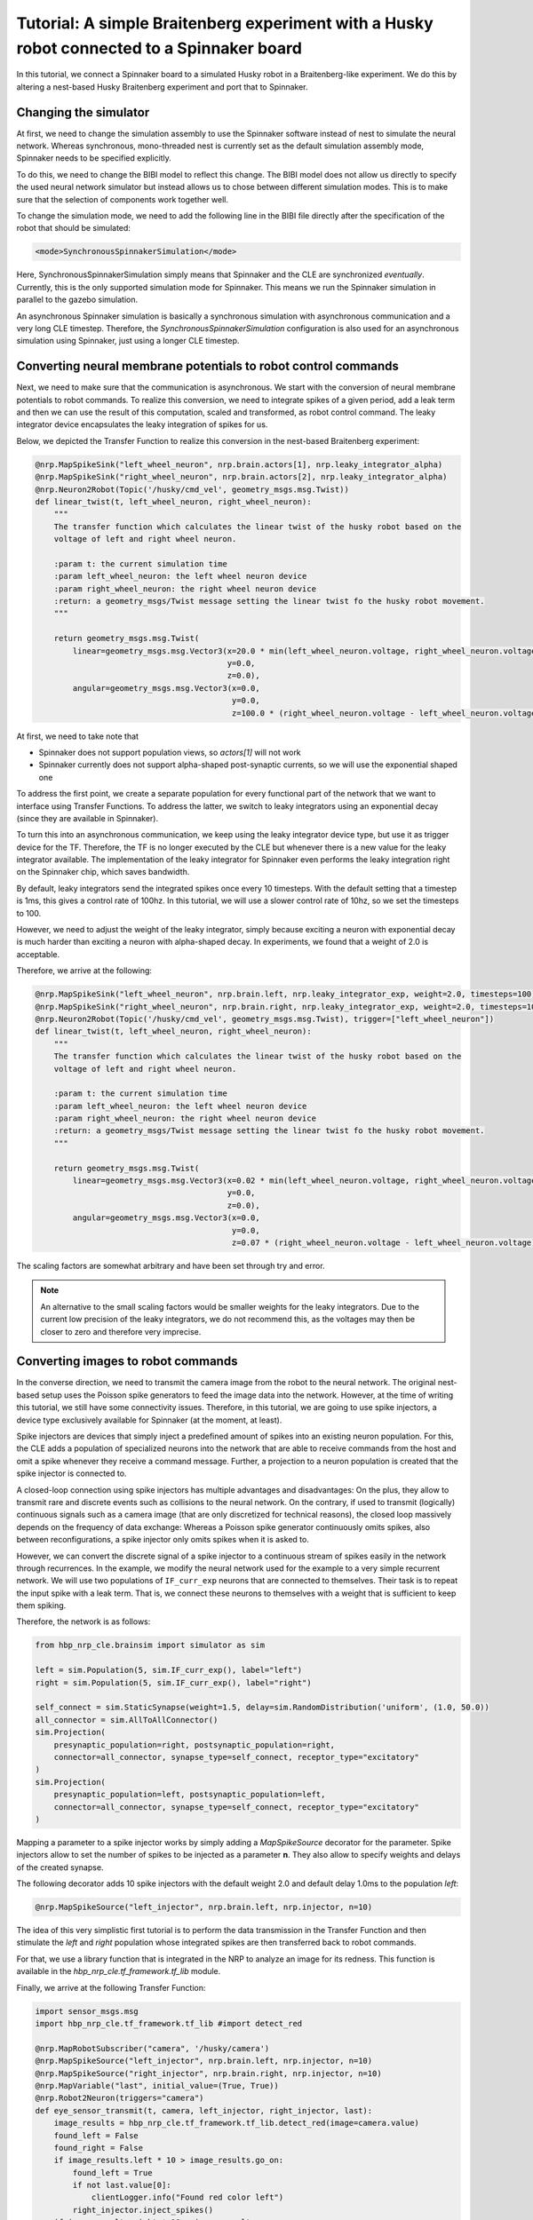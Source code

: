 ===========================================================================================
Tutorial: A simple Braitenberg experiment with a Husky robot connected to a Spinnaker board
===========================================================================================

In this tutorial, we connect a Spinnaker board to a simulated Husky robot in a Braitenberg-like experiment.
We do this by altering a nest-based Husky Braitenberg experiment and port that to Spinnaker.

Changing the simulator
----------------------

At first, we need to change the simulation assembly to use the Spinnaker software instead of nest to simulate the
neural network. Whereas synchronous, mono-threaded nest is currently set as the default simulation assembly mode,
Spinnaker needs to be specified explicitly. 

To do this, we need to change the BIBI model to reflect this change. The BIBI model does not allow us directly
to specify the used neural network simulator but instead allows us to chose between different simulation modes.
This is to make sure that the selection of components work together well. 

To change the simulation mode, we need to add the following line in the BIBI file directly after the specification
of the robot that should be simulated:

.. code:: xml

    <mode>SynchronousSpinnakerSimulation</mode>

Here, SynchronousSpinnakerSimulation simply means that Spinnaker and the CLE are synchronized *eventually*.
Currently, this is the only supported simulation mode for Spinnaker. This means we run the Spinnaker simulation in
parallel to the gazebo simulation.

An asynchronous Spinnaker simulation is basically a synchronous simulation with asynchronous communication and a
very long CLE timestep. Therefore, the *SynchronousSpinnakerSimulation* configuration is also used for 
an asynchronous simulation using Spinnaker, just using a longer CLE timestep.

Converting neural membrane potentials to robot control commands
---------------------------------------------------------------

Next, we need to make sure that the communication is asynchronous. We start with the conversion of
neural membrane potentials to robot commands. To realize this conversion, we need to integrate spikes of
a given period, add a leak term and then we can use the result of this computation, scaled and transformed, as
robot control command. The leaky integrator device encapsulates the leaky integration of spikes for us.

Below, we depicted the Transfer Function to realize this conversion in the nest-based Braitenberg experiment:

.. code:: python

    @nrp.MapSpikeSink("left_wheel_neuron", nrp.brain.actors[1], nrp.leaky_integrator_alpha)
    @nrp.MapSpikeSink("right_wheel_neuron", nrp.brain.actors[2], nrp.leaky_integrator_alpha)
    @nrp.Neuron2Robot(Topic('/husky/cmd_vel', geometry_msgs.msg.Twist))
    def linear_twist(t, left_wheel_neuron, right_wheel_neuron):
        """
        The transfer function which calculates the linear twist of the husky robot based on the
        voltage of left and right wheel neuron.

        :param t: the current simulation time
        :param left_wheel_neuron: the left wheel neuron device
        :param right_wheel_neuron: the right wheel neuron device
        :return: a geometry_msgs/Twist message setting the linear twist fo the husky robot movement.
        """

        return geometry_msgs.msg.Twist(
            linear=geometry_msgs.msg.Vector3(x=20.0 * min(left_wheel_neuron.voltage, right_wheel_neuron.voltage),
                                             y=0.0,
                                             z=0.0),
            angular=geometry_msgs.msg.Vector3(x=0.0,
                                              y=0.0,
                                              z=100.0 * (right_wheel_neuron.voltage - left_wheel_neuron.voltage)))

At first, we need to take note that

* Spinnaker does not support population views, so *actors[1]* will not work
* Spinnaker currently does not support alpha-shaped post-synaptic currents, so we will use the exponential shaped one

To address the first point, we create a separate population for every functional part of the network that we want to interface using Transfer Functions.
To address the latter, we switch to leaky integrators using an exponential decay (since they are available in Spinnaker).

To turn this into an asynchronous communication, we keep using the leaky integrator device type, but
use it as trigger device for the TF. Therefore, the TF is no longer executed by the CLE but whenever there
is a new value for the leaky integrator available.
The implementation of the leaky integrator for Spinnaker even performs the leaky integration right on the Spinnaker chip, which
saves bandwidth.

By default, leaky integrators send the integrated spikes once every 10 timesteps. With the default setting
that a timestep is 1ms, this gives a control rate of 100hz. In this tutorial, we will use a slower control rate of 10hz,
so we set the timesteps to 100.

However, we need to adjust the weight of the leaky integrator, simply because exciting a neuron with exponential decay is much harder
than exciting a neuron with alpha-shaped decay. In experiments, we found that a weight of 2.0 is acceptable.

Therefore, we arrive at the following:

.. code:: python

    @nrp.MapSpikeSink("left_wheel_neuron", nrp.brain.left, nrp.leaky_integrator_exp, weight=2.0, timesteps=100)
    @nrp.MapSpikeSink("right_wheel_neuron", nrp.brain.right, nrp.leaky_integrator_exp, weight=2.0, timesteps=100)
    @nrp.Neuron2Robot(Topic('/husky/cmd_vel', geometry_msgs.msg.Twist), trigger=["left_wheel_neuron"])
    def linear_twist(t, left_wheel_neuron, right_wheel_neuron):
        """
        The transfer function which calculates the linear twist of the husky robot based on the
        voltage of left and right wheel neuron.

        :param t: the current simulation time
        :param left_wheel_neuron: the left wheel neuron device
        :param right_wheel_neuron: the right wheel neuron device
        :return: a geometry_msgs/Twist message setting the linear twist fo the husky robot movement.
        """

        return geometry_msgs.msg.Twist(
            linear=geometry_msgs.msg.Vector3(x=0.02 * min(left_wheel_neuron.voltage, right_wheel_neuron.voltage),
                                             y=0.0,
                                             z=0.0),
            angular=geometry_msgs.msg.Vector3(x=0.0,
                                              y=0.0,
                                              z=0.07 * (right_wheel_neuron.voltage - left_wheel_neuron.voltage)))

The scaling factors are somewhat arbitrary and have been set through try and error. 

.. note:: An alternative to the small scaling factors would be smaller weights for the leaky integrators.
          Due to the current low precision of the leaky integrators, we do not recommend this, as the voltages may then be closer to zero
          and therefore very imprecise.

Converting images to robot commands
-----------------------------------

In the converse direction, we need to transmit the camera image from the robot to the neural network.
The original nest-based setup uses the Poisson spike generators to feed the image data into the network.
However, at the time of writing this tutorial, we still have some connectivity issues. Therefore, in this tutorial,
we are going to use spike injectors, a device type exclusively available for Spinnaker (at the moment, at least).

Spike injectors are devices that simply inject a predefined amount of spikes into an existing neuron population.
For this, the CLE adds a population of specialized neurons into the network that are able to receive commands from the
host and omit a spike whenever they receive a command message. Further, a projection to a neuron population is created that
the spike injector is connected to.

A closed-loop connection using spike injectors has multiple advantages and disadvantages: On the plus, they allow to transmit
rare and discrete events such as collisions to the neural network. On the contrary, if used to transmit (logically) continuous signals such
as a camera image (that are only discretized for technical reasons), the closed loop massively depends on the frequency of
data exchange: Whereas a Poisson spike generator continuously omits spikes, also between reconfigurations, a spike injector
only omits spikes when it is asked to.

However, we can convert the discrete signal of a spike injector to a continuous stream of spikes easily in the network
through recurrences. In the example, we modify the neural network used for the example to a very simple recurrent network. We will use
two populations of ``IF_curr_exp`` neurons that are connected to themselves. Their task is to repeat the input spike with a leak term.
That is, we connect these neurons to themselves with a weight that is sufficient to keep them spiking. 

Therefore, the network is as follows:

.. code:: python

    from hbp_nrp_cle.brainsim import simulator as sim
    
    left = sim.Population(5, sim.IF_curr_exp(), label="left")
    right = sim.Population(5, sim.IF_curr_exp(), label="right")
    
    self_connect = sim.StaticSynapse(weight=1.5, delay=sim.RandomDistribution('uniform', (1.0, 50.0))
    all_connector = sim.AllToAllConnector()
    sim.Projection(
        presynaptic_population=right, postsynaptic_population=right,
        connector=all_connector, synapse_type=self_connect, receptor_type="excitatory"
    )
    sim.Projection(
        presynaptic_population=left, postsynaptic_population=left,
        connector=all_connector, synapse_type=self_connect, receptor_type="excitatory"
    )

Mapping a parameter to a spike injector works by simply adding a *MapSpikeSource* decorator for the parameter. Spike injectors
allow to set the number of spikes to be injected as a parameter **n**. They also allow to specify weights and delays of the
created synapse.

The following decorator adds 10 spike injectors with the default weight 2.0 and default delay 1.0ms to the population *left*:

.. code:: python
    
    @nrp.MapSpikeSource("left_injector", nrp.brain.left, nrp.injector, n=10)
    
The idea of this very simplistic first tutorial is to perform the data transmission in the Transfer Function and then
stimulate the *left* and *right* population whose integrated spikes are then transferred back to robot commands.

For that, we use a library function that is integrated in the NRP to analyze an image for its redness. This
function is available in the *hbp_nrp_cle.tf_framework.tf_lib* module.

Finally, we arrive at the following Transfer Function:

.. code:: python

    import sensor_msgs.msg
    import hbp_nrp_cle.tf_framework.tf_lib #import detect_red

    @nrp.MapRobotSubscriber("camera", '/husky/camera')
    @nrp.MapSpikeSource("left_injector", nrp.brain.left, nrp.injector, n=10)
    @nrp.MapSpikeSource("right_injector", nrp.brain.right, nrp.injector, n=10)
    @nrp.MapVariable("last", initial_value=(True, True))
    @nrp.Robot2Neuron(triggers="camera")
    def eye_sensor_transmit(t, camera, left_injector, right_injector, last):
        image_results = hbp_nrp_cle.tf_framework.tf_lib.detect_red(image=camera.value)
        found_left = False
        found_right = False
        if image_results.left * 10 > image_results.go_on:
            found_left = True
            if not last.value[0]:
                clientLogger.info("Found red color left")
            right_injector.inject_spikes()
        if image_results.right * 10 > image_results.go_on:
            found_right = True
            if not last.value[1]:
                clientLogger.info("Found red color right")
            left_injector.inject_spikes()
        if not found_left and not found_right:
            if last.value[0] or last.value[1]:
                clientLogger.info("Found no red color")
            right_injector.inject_spikes()
        last.value = (found_left, found_right)

Monitoring Spikes
-----------------

Of course, we would like to monitor the spiking activity of the neural network in the running simulation.
Unfortunately, at the time of writing, the monitoring system of the NRP is still used synchronously. That means,
monitoring information that is used in the NRP, e.g. through the spike train widget, is only sent out at the
rate of the CLE timestep. If you set this timestep to minutes or even hours, then monitoring information is only sent
out at this interval. This is highly problematic as the monitoring tools currently also only use the time resolution of the CLE
timestep. This means, the monitoring tools are currently mostly useless for Spinnaker simulations.

While the monitoring tools are not adapted to Spinnaker, you can use the client logger to monitor spike activity.
In particular, you could just create a Transfer Function that uses a spike recorder as a regular device.
As any other device in Spinnaker, spike recorders are also enabled as trigger devices for Transfer Functions.

However, unlike the leaky integrators where you can specify how often you would like to receive triggers, spike recorders
trigger Transfer Functions whenever they receive a new UDP packet from the Spinnaker board containing new information on
spiking activity. 

To monitor the activity of the right population, you could simply add the following Transfer Function:

.. code:: python

    @nrp.MapSpikeSink("rec", nrp.brain.right, nrp.spike_recorder)
    @nrp.Neuron2Robot(triggers="rec")
    def live_monitor(t, rec):
        clientLogger.info("Spikes recorded: {}".format(rec.times))
    
.. warning:: If used as trigger devices, Spike recorders erase their recorded spiking activity after
             Transfer Functions have been triggered. Otherwise, the recording is cleared after the
             synchronized Transfer Functions have been executed. Spikes that arrive between the time a Transfer 
             Function is executed and the time the spike recorder is reset, are lost.

In the same way, you can monitor any other neurons as well.
